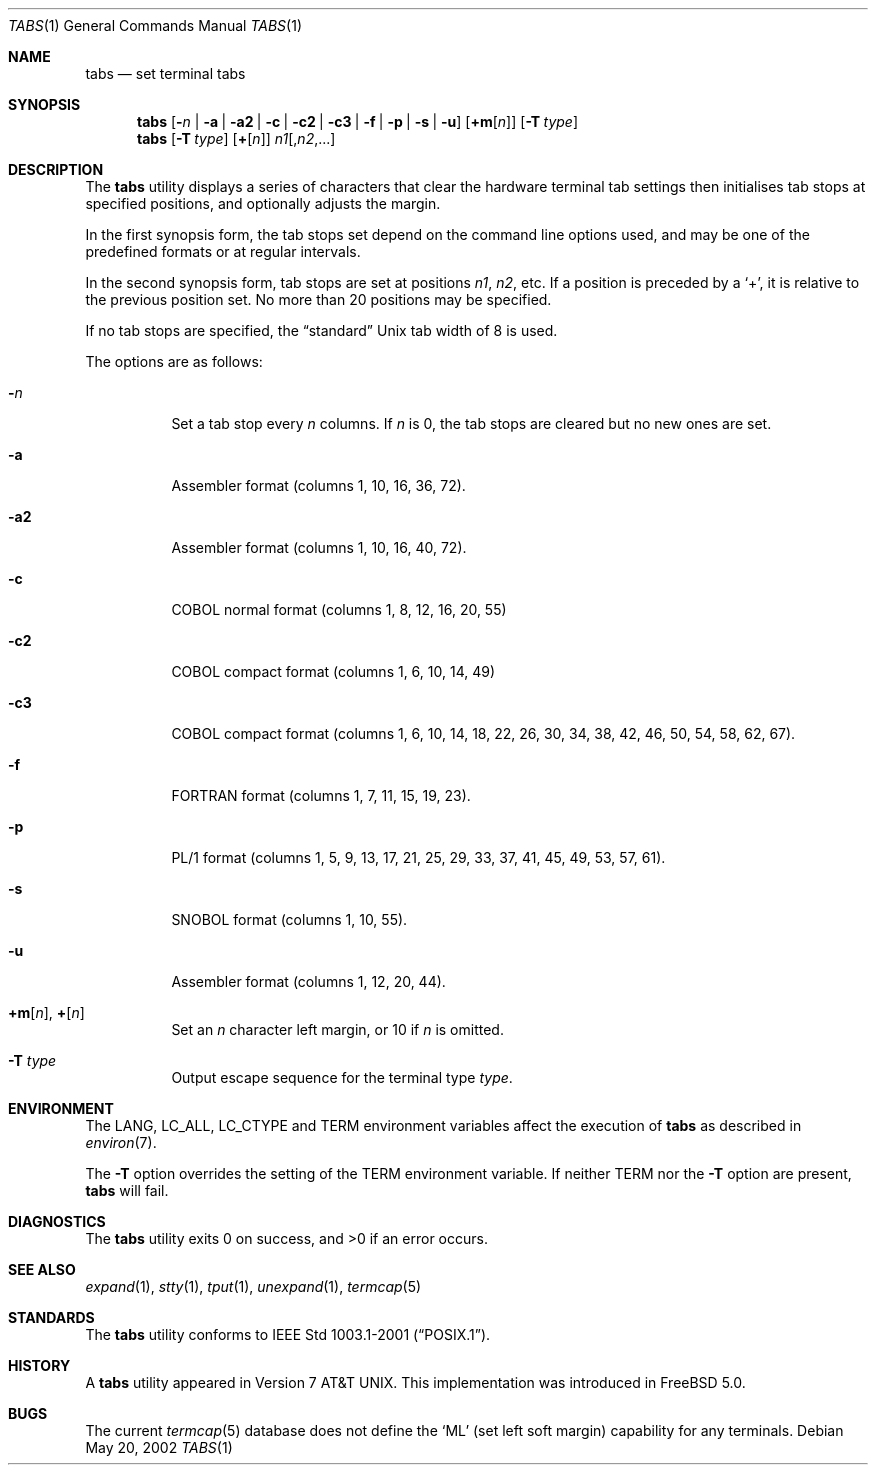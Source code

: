 .\" Copyright (c) 2002 Tim J. Robbins.
.\" All rights reserved.
.\"
.\" Redistribution and use in source and binary forms, with or without
.\" modification, are permitted provided that the following conditions
.\" are met:
.\" 1. Redistributions of source code must retain the above copyright
.\"    notice, this list of conditions and the following disclaimer.
.\" 2. Redistributions in binary form must reproduce the above copyright
.\"    notice, this list of conditions and the following disclaimer in the
.\"    documentation and/or other materials provided with the distribution.
.\"
.\" THIS SOFTWARE IS PROVIDED BY THE AUTHOR AND CONTRIBUTORS ``AS IS'' AND
.\" ANY EXPRESS OR IMPLIED WARRANTIES, INCLUDING, BUT NOT LIMITED TO, THE
.\" IMPLIED WARRANTIES OF MERCHANTABILITY AND FITNESS FOR A PARTICULAR PURPOSE
.\" ARE DISCLAIMED.  IN NO EVENT SHALL THE AUTHOR OR CONTRIBUTORS BE LIABLE
.\" FOR ANY DIRECT, INDIRECT, INCIDENTAL, SPECIAL, EXEMPLARY, OR CONSEQUENTIAL
.\" DAMAGES (INCLUDING, BUT NOT LIMITED TO, PROCUREMENT OF SUBSTITUTE GOODS
.\" OR SERVICES; LOSS OF USE, DATA, OR PROFITS; OR BUSINESS INTERRUPTION)
.\" HOWEVER CAUSED AND ON ANY THEORY OF LIABILITY, WHETHER IN CONTRACT, STRICT
.\" LIABILITY, OR TORT (INCLUDING NEGLIGENCE OR OTHERWISE) ARISING IN ANY WAY
.\" OUT OF THE USE OF THIS SOFTWARE, EVEN IF ADVISED OF THE POSSIBILITY OF
.\" SUCH DAMAGE.
.\"
.\" $FreeBSD$
.\"
.Dd May 20, 2002
.Dt TABS 1
.Os
.Sh NAME
.Nm tabs
.Nd set terminal tabs
.Sh SYNOPSIS
.Nm
.Op Fl Ar n | Fl a | a2 | c | c2 | c3 | f | p | s | u
.Op Cm +m Ns Op Ar n
.Op Fl T Ar type
.Nm
.Op Fl T Ar type
.Op Cm + Ns Op Ar n
.Ar n1 Ns Op Ns , Ns Ar n2 , Ns ...
.Sh DESCRIPTION
The
.Nm
utility displays a series of characters that clear the hardware terminal
tab settings then initialises tab stops at specified positions, and
optionally adjusts the margin.
.Pp
In the first synopsis form, the tab stops set depend on the command line
options used, and may be one of the predefined formats or at regular
intervals.
.Pp
In the second synopsis form, tab stops are set at positions
.Ar n1 , n2 ,
etc.
If a position is preceded by a
.Ql + ,
it is relative to the previous position set.
No more than 20 positions may be specified.
.Pp
If no tab stops are specified, the
.Dq standard
.Ux
tab width of 8 is used.
.Pp
The options are as follows:
.Bl -tag -width indent
.It Fl Ar n
Set a tab stop every
.Ar n
columns.
If
.Ar n
is 0, the tab stops are cleared but no new ones are set.
.It Fl a
Assembler format (columns 1, 10, 16, 36, 72).
.It Fl a2
Assembler format (columns 1, 10, 16, 40, 72).
.It Fl c
.Tn COBOL
normal format (columns 1, 8, 12, 16, 20, 55)
.It Fl c2
.Tn COBOL
compact format (columns 1, 6, 10, 14, 49)
.It Fl c3
.Tn COBOL
compact format (columns 1, 6, 10, 14, 18, 22, 26, 30, 34, 38, 42, 46,
50, 54, 58, 62, 67).
.It Fl f
.Tn FORTRAN
format (columns 1, 7, 11, 15, 19, 23).
.It Fl p
.Tn PL/1
format (columns 1, 5, 9, 13, 17, 21, 25, 29, 33, 37, 41, 45, 49, 53,
57, 61).
.It Fl s
.Tn SNOBOL
format (columns 1, 10, 55).
.It Fl u
Assembler format (columns 1, 12, 20, 44).
.It Xo
.Cm +m Ns Op Ar n ,
.Cm + Ns Op Ar n
.Xc
Set an
.Ar n
character left margin, or 10 if
.Ar n
is omitted.
.It Fl T Ar type
Output escape sequence for the terminal type
.Ar type .
.El
.Sh ENVIRONMENT
The
.Ev LANG ,
.Ev LC_ALL ,
.Ev LC_CTYPE
and
.Ev TERM
environment variables affect the execution of
.Nm
as described in
.Xr environ 7 .
.Pp
The
.Fl T
option overrides the setting of the
.Ev TERM
environment variable.
If neither
.Ev TERM
nor the
.Fl T
option are present,
.Nm
will fail.
.Sh DIAGNOSTICS
.Ex -std
.Sh SEE ALSO
.Xr expand 1 ,
.Xr stty 1 ,
.Xr tput 1 ,
.Xr unexpand 1 ,
.Xr termcap 5
.Sh STANDARDS
The
.Nm
utility conforms to
.St -p1003.1-2001 .
.Sh HISTORY
A
.Nm
utility appeared in
.At v7 .
This implementation was introduced in
.Fx 5.0 .
.Sh BUGS
The current
.Xr termcap 5
database does not define the
.Ql ML
(set left soft margin) capability for any terminals.
